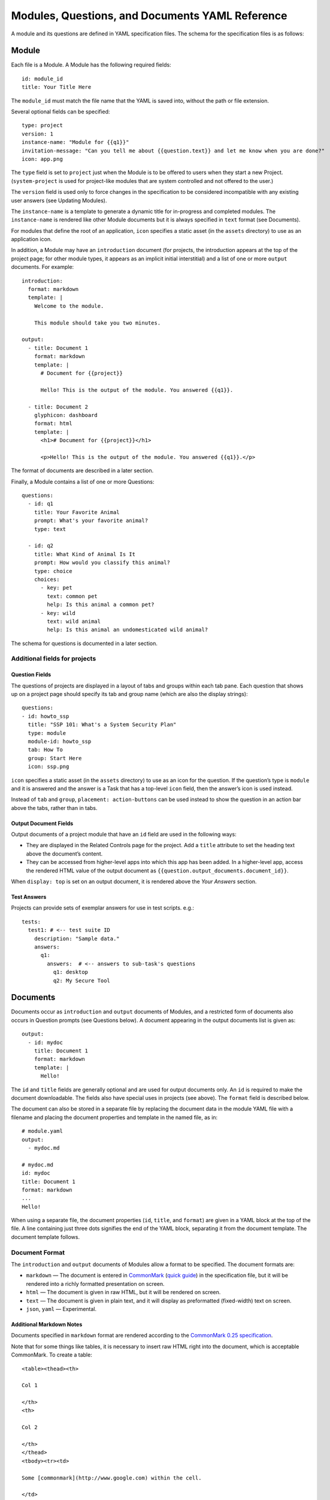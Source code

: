 .. Copyright (C) 2020 GovReady PBC

Modules, Questions, and Documents YAML Reference
================================================

A module and its questions are defined in YAML specification files. The
schema for the specification files is as follows:

Module
------

Each file is a Module. A Module has the following required fields:

::

   id: module_id
   title: Your Title Here

The ``module_id`` must match the file name that the YAML is saved into,
without the path or file extension.

Several optional fields can be specified:

::

   type: project
   version: 1
   instance-name: "Module for {{q1}}"
   invitation-message: "Can you tell me about {{question.text}} and let me know when you are done?"
   icon: app.png

The ``type`` field is set to ``project`` just when the Module is to be
offered to users when they start a new Project. (``system-project`` is
used for project-like modules that are system controlled and not offered
to the user.)

The ``version`` field is used only to force changes in the specification
to be considered incompatible with any existing user answers (see
Updating Modules).

The ``instance-name`` is a template to generate a dynamic title for
in-progress and completed modules. The ``instance-name`` is rendered
like other Module documents but it is always specified in ``text``
format (see Documents).

For modules that define the root of an application, ``icon`` specifies a
static asset (in the ``assets`` directory) to use as an application
icon.

In addition, a Module may have an ``introduction`` document (for
projects, the introduction appears at the top of the project page; for
other module types, it appears as an implicit initial interstitial) and
a list of one or more ``output`` documents. For example:

::

   introduction:
     format: markdown
     template: |
       Welcome to the module.

       This module should take you two minutes.

   output:
     - title: Document 1
       format: markdown
       template: |
         # Document for {{project}}

         Hello! This is the output of the module. You answered {{q1}}.

     - title: Document 2
       glyphicon: dashboard
       format: html
       template: |
         <h1># Document for {{project}}</h1>

         <p>Hello! This is the output of the module. You answered {{q1}}.</p>

The format of documents are described in a later section.

Finally, a Module contains a list of one or more Questions:

::

   questions:
     - id: q1
       title: Your Favorite Animal
       prompt: What's your favorite animal?
       type: text

     - id: q2
       title: What Kind of Animal Is It
       prompt: How would you classify this animal?
       type: choice
       choices:
         - key: pet
           text: common pet
           help: Is this animal a common pet?
         - key: wild
           text: wild animal
           help: Is this animal an undomesticated wild animal?

The schema for questions is documented in a later section.

Additional fields for projects
~~~~~~~~~~~~~~~~~~~~~~~~~~~~~~

Question Fields
^^^^^^^^^^^^^^^

The questions of projects are displayed in a layout of tabs and groups
within each tab pane. Each question that shows up on a project page
should specify its tab and group name (which are also the display
strings):

::

   questions:
   - id: howto_ssp
     title: "SSP 101: What's a System Security Plan"
     type: module
     module-id: howto_ssp
     tab: How To
     group: Start Here
     icon: ssp.png

``icon`` specifies a static asset (in the ``assets`` directory) to use
as an icon for the question. If the question’s type is ``module`` and it
is answered and the answer is a Task that has a top-level ``icon``
field, then the answer’s icon is used instead.

Instead of ``tab`` and ``group``, ``placement: action-buttons`` can be
used instead to show the question in an action bar above the tabs,
rather than in tabs.

Output Document Fields
^^^^^^^^^^^^^^^^^^^^^^

Output documents of a project module that have an ``id`` field are used
in the following ways:

-  They are displayed in the Related Controls page for the project. Add
   a ``title`` attribute to set the heading text above the document’s
   content.
-  They can be accessed from higher-level apps into which this app has
   been added. In a higher-level app, access the rendered HTML value of
   the output document as ``{{question.output_documents.document_id}}``.

When ``display: top`` is set on an output document, it is rendered above
the *Your Answers* section.

Test Answers
^^^^^^^^^^^^

Projects can provide sets of exemplar answers for use in test scripts.
e.g.:

::

   tests:
     test1: # <-- test suite ID
       description: "Sample data."
       answers:
         q1:
           answers:  # <-- answers to sub-task's questions
             q1: desktop
             q2: My Secure Tool

Documents
---------

Documents occur as ``introduction`` and ``output`` documents of Modules,
and a restricted form of documents also occurs in Question prompts (see
Questions below). A document appearing in the output documents list is
given as:

::

   output:
     - id: mydoc
       title: Document 1
       format: markdown
       template: |
         Hello!

The ``id`` and ``title`` fields are generally optional and are used for
output documents only. An ``id`` is required to make the document
downloadable. The fields also have special uses in projects (see above).
The ``format`` field is described below.

The document can also be stored in a separate file by replacing the
document data in the module YAML file with a filename and placing the
document properties and template in the named file, as in:

::

   # module.yaml
   output:
     - mydoc.md

   # mydoc.md
   id: mydoc
   title: Document 1
   format: markdown
   ...
   Hello!

When using a separate file, the document properties (``id``, ``title``,
and ``format``) are given in a YAML block at the top of the file. A line
containing just three dots signifies the end of the YAML block,
separating it from the document template. The document template follows.

Document Format
~~~~~~~~~~~~~~~

The ``introduction`` and ``output`` documents of Modules allow a format
to be specified. The document formats are:

-  ``markdown`` — The document is entered in
   `CommonMark <http://commonmark.org/>`__ (`quick
   guide <http://commonmark.org/help/>`__) in the specification file,
   but it will be rendered into a richly formatted presentation on
   screen.
-  ``html`` — The document is given in raw HTML, but it will be rendered
   on screen.
-  ``text`` — The document is given in plain text, and it will display
   as preformatted (fixed-width) text on screen.
-  ``json``, ``yaml`` — Experimental.

Additional Markdown Notes
^^^^^^^^^^^^^^^^^^^^^^^^^

Documents specified in ``markdown`` format are rendered according to the
`CommonMark 0.25 specification <http://commonmark.org/>`__.

Note that for some things like tables, it is necessary to insert raw
HTML right into the document, which is acceptable CommonMark. To create
a table:

::

   <table><thead><th>

   Col 1

   </th>
   <th>

   Col 2

   </th>
   </thead>
   <tbody><tr><td>

   Some [commonmark](http://www.google.com) within the cell.

   </td>
   <td>

   More *content.*

   </td></tr></tbody></table>

Some of the newlines are necessary to get CommonMark to go out of raw
HTML mode and back into parsing CommonMark.

Document Templating
~~~~~~~~~~~~~~~~~~~

All document formats are evaluated as `Jinja2
templates <http://jinja.pocoo.org/docs/dev/templates/>`__. That means
within your document you can embed special tags that are replaced prior
to the document being displayed to the user:

-  ``{{ question_id }}`` will be replaced with the user’s answer to the
   question whose ``id`` is ``question_id``. For choice-type questions,
   the value is replaced by the choice ``key``. Use
   ``{{ question_id.text }}`` to get display text. See the question
   types documentation below for details.
-  ``{% if question_id == 'value' %}....{% endif %}`` is a conditional
   block. The contents inside the block (``....``) will be included in
   the output if the condition is true. In this example, the contents
   inside the block will be included in the output if the user’s answer
   to ``question_id`` is ``value``.

Output documents and question prompts have access to the user’s answers
to questions in question variables. (The introduction document does not
have access to the user’s answers because questions have not yet been
answered.)

The following information is also available within the output template
for each question as of version ``v0.8.6``:

-  ``{{ question_id.not_yet_answered }}`` Question has not yet been
   answered.
-  ``{{ question_id.answered }}``\ Question has an answer either by user
   or was imputed, but not imputed ``null`` or answered ``null``.
-  ``{{ question_id.imputed }}`` Question considered “answered” but no
   TaskAnswerHistory record exists in the database for question meaning
   a user didn’t provide the answer.
-  ``{{ question_id.skipped }}`` Question has a null answer either
   because imputed ``null`` or the user skipped it.
-  ``{{ question_id.skipped_by_user }}`` Question has a ``null`` answer
   because used a skip button (e.g., question wasn’t imputed ``null``).
-  ``{{ question_id.skipped_reason }}`` Question’s indicated reason for
   skipping (e.g. “I don’t know” or “It doesn’t apply”)
-  ``{{ question_id.unsure }}`` If question was answered by a user, its
   unsure flag. (NOTE: Purpose of this flag was to allow users to
   indicate uncertainty in the answer. Due to usability issues however,
   this feature is currently hidden.)
-  ``{{ question_id.date_answered }}`` Question answered date.
-  ``{{ question_id.reviewed_state }}`` Question reviewed value.

All documents also have access to the project title as ``{{project}}``.

Project Documents
~~~~~~~~~~~~~~~~~

In addition to the ``output`` documents described above, a project
module may also have a ``snippet`` that defines how a project appears in
the project listing page:

::

   snippet:
     format: markdown
     template: |
       Project {{name}}

Module Assets
-------------

Modules often make use of assets outside of the YAML file.

Static Assets
~~~~~~~~~~~~~

Static assets such as images can be referenced in module content
(introductions, question prompts, and output documents). These assets
are exposed by the Q web server in its static path. Place static assets
in an ``assets`` subdirectory where the module is. When the asset is
referenced in a Markdown document template, its path will be rewritten
to be its public (virtual) path on the web server.

For example, to include an image in a module introduction add the image
in the Markdown template:

::

   module.yaml
   -----------

   ...
   format: markdown
   template: |
     ![](my_image.png)
   ...

Place the module and image files at the path:

::

   module.yaml
   assets/my_image.png

Private Assets
~~~~~~~~~~~~~~

Private assets are other files that are stored with a module but are not
exposed by the web server. The directory provides a place to store files
for internal use during module development.

Place private assets in a ``private-assets`` subdirectory next to the
module YAML file.

Questions
---------

Questions have the following required fields:

::

     - id: q1
       title: Your Favorite Animal
       prompt: What's your favorite animal?
       type: text

The question ``id`` is used to refer to this Question in other questions
and in the output documents.

The ``title`` is used to describe the Question in places where a
long-form prompt would not be appropriate.

The ``prompt`` is the text the user is prompted with when presented with
the question. The prompt is rendered like other Module documents but it
is always specified in ``markdown`` format (see Documents). The first
line (paragraph) of the prompt is shown in larger, bold type.

A question may have other optional fields that provide the user with
other information, such as:

::

       examples:
       - example: |
          First example.
       - example: |
          Second example.
       reference_text: See NIST SP 800-171 page 102.

Like the ``prompt``, each entry inside ``examples`` and the
``reference_text`` are Markdown templates.

Removing a question, changing a question type, and other changes as
noted below are incompatible changes (see Updating Modules).

Question Types
~~~~~~~~~~~~~~

``text``
^^^^^^^^

This type asks the user for a single line of free-form text. The text
cannot be empty.

A ``placeholder`` can be specified which places ghosted “placeholder”
text inside the form field when the user has not yet entered anything. A
``default`` value can be specified, instead, which fills in the field
with a value that the user can edit (or not) before submitting the
answer. The placeholder and default fields are rendered like other
Module documents — just like the ``prompt``.

``help`` text can be specified which provides an additional prompt
smaller and below the field input.

Example:

::

     - id: q1
       title: Your Favorite Animal
       prompt: What's your favorite animal?
       type: text
       placeholder: enter a type of animal
       help: Examples: dog, cat, turtle, lion

In document templates and impute conditions, the value of ``text``
questions is simply the text the user entered.

``password``
^^^^^^^^^^^^

This type asks the user for a password. It is the same as the ``text``
question type, except that a password input field is used to mask the
input. ``help`` can be specified. ``placeholder`` and ``default`` are
not allowed.

``email-address``
^^^^^^^^^^^^^^^^^

This type asks the user for an email address. It is the same as the
``text`` question type, except that the value entered must be a valid
email address. ``placeholder``, ``default``, and ``help`` can be
specified.

``url``
^^^^^^^

This type asks the user for a web address (a URL). It is the same as the
``text`` question type, except that the value entered must be a valid
web address. ``placeholder``, ``default``, and ``help`` can be
specified. The web address is not checked for existence — only the form
(syntax) of the address is checked.

``longtext``
^^^^^^^^^^^^

This type asks the user for free-form text using a large rich text input
area that allows for multiple lines of text and some simple formatting.
The text cannot be empty.

A ``default`` value can be specified, which fills in the field with a
value that the user can edit (or not) before submitting the answer. The
field is rendered like other Module documents — just like the
``prompt``. It is given in Markdown.

``help`` text can be specified which provides an additional prompt
smaller and below the field input.

In document templates and impute conditions, the value of ``longtext``
questions is the text the user entered, as a string, with rich formatted
represented in CommonMark. In document templates, the text is
automatically converted back to rich formatting.

``date``
^^^^^^^^

This type asks the user for a date.

``help`` text can be specified which provides an additional prompt
smaller and below the field input.

In document templates and impute conditions, the value of ``date``
questions is a text string in YYYY-MM-DD format.

``choice``
^^^^^^^^^^

This type asks the user to choose one of several options. The options
are given as:

::

       choices:
         - key: pet
           text: common pet
           help: Is this animal a common pet?
         - key: wild
           text: wild animal
           help: Is this animal an undomesticated wild animal?

The user must select exactly one choice.

The ``help`` text is optional. It is displayed smaller and below each
choice. (Unlike some other question types, there is no ``help`` field on
the question as a whole.)

In document templates and impute conditions, the value of ``choice``
questions is the ``key`` of the choice selected by the user. Use
``questionid.text`` to access the display text for the choice.

Removing a choice is an incompatible change (see Updating Modules).

``yesno``
^^^^^^^^^

This type is the same as ``choice`` but with built-in choices for yes
and no. It is the same as a ``choice`` question type with these choices:

::

       choices:
         - key: yes
           text: Yes
         - key: no
           text: No

The user *must* choose either yes or no.

``multiple-choice``
^^^^^^^^^^^^^^^^^^^

The ``multiple-choice`` question type is similar to the ``choice``
question type except that:

-  The user can select multiple choices.
-  In document templates and impute conditions, the value of
   ``multiple-choice`` questions is a list of the ``key``\ s of the
   choices selected by the user. When used bare, this renders as a
   comma-separated list of keys. One can use the ```|length``
   filter <http://jinja.pocoo.org/docs/dev/templates/#length>`__ and
   ``{% for ... in ... %}... {% endfor %}`` loops to access the
   individual choices the user selected. Use ``questionid.text`` to
   render a comma-separated list of the display text of the selected
   choices.
-  ``min`` and ``max`` may be specified. If ``min`` is specified, it
   must be greater than or equal to zero and requires that the user
   choose at least that many choices. If ``max`` is specified, it must
   be greater than or equal to one (and if ``min`` is specified, it must
   be at least ``min``) and requires that the user choose at most that
   number of choices.

Increasing the ``min`` or decreasing the ``max`` are incompatible
changes (see Updating Modules).

``datagrid``
^^^^^^^^^^^^

The ``datagrid`` question type is similar to the ``multiple-choice``
question type except that:

-  An array of fields define columns for tabular data (AKA “datagrid”).
-  Users can enter as many rows of data as desired.
-  Results are usually displayed as a table.
-  ``min`` and ``max`` may be specified. If ``min`` is specified, it
   must be greater than or equal to zero and requires that the user add
   at least that many rows. If ``max`` is specified, it must be greater
   than or equal to one (and if ``min`` is specified, it must be at
   least ``min``) and prevents the user from adding more than that
   number rows.
-  ``render`` key can be added and set to ``vertical`` to force the
   tabular data to render in a vertical format with the fields listed
   vertically on the side instead of horizontally. This is good for
   rendering information about a single, multi-field entry such as an
   address or Point of Contact.

Increasing the ``min`` or decreasing the ``max`` are incompatible
changes (see Updating Modules).

``integer``
^^^^^^^^^^^

This question type asks for a numeric, integer input.

If ``min`` and ``max`` are set, then the value is restricted to that
range. If ``min`` is omitted, then negative numbers are allowed!

As with the text question types, ``placeholder`` and ``help`` text can
also be specified.

In document templates and impute conditions, the value of ``integer``
questions is the numeric value entered by the user.

``real``
^^^^^^^^

This question type asks for a numeric input, allowing for real
(floating-point) numbers.

If ``min`` and ``max`` are set, then the value is restricted to that
range. If ``min`` is omitted, then negative numbers are allowed!

As with the text question types, ``placeholder`` and ``help`` text can
also be specified and in document templates and impute conditions the
value of these questions is the numeric value entered by the user. .

``file``
^^^^^^^^

This question type asks the user to upload a file.

``help`` text can also be specified, as in the text question types.

By default, any type of file is permitted to be uploaded. If the
optional ``file-type`` field is set, the uploaded file is validated to
be of a particular type. Supported values for the ``file-type`` field
are:

-  ``image``: Ensures the file is an image. The uploaded file is
   converted to PNG format internally.

If ``file-type`` is ``image``, then some image transformation can be
run, e.g.:

::

   - id: logo
     title: Logo
     prompt: Upload a logo.
     type: file
     file-type: image
     image:
       max-size:
         width: 60
         height: 60

If ``image->max-size`` is given, then the image will be resized prior to
being saved internally so that its width and height do not exceed the
given dimensions.

In document templates and impute conditions, the value of these
questions is a Python dict (JSON object) containing ``url`` (a download
URL) and ``size`` (in bytes) fields.

``module``, ``module-set``
^^^^^^^^^^^^^^^^^^^^^^^^^^

These question type prompt the user to select another completed module
as the answer to the question. The ``module-id`` field specifies the ID
of another module specification. The ``module`` question type allows for
a single other module to answer the question. The ``module-set``
question type allows for zero or more other modules to answer the
question.

The ``module-id`` field specifies a module ID as it occurs in the ``id``
field of another YAML file in the same application.

Example
'''''''

Here’s an example of the ``module`` question type:

::

     - id: evidence
       title: Evidence
       type: module
       module-id: evidence
       prompt: |
         Provide evidence of your properly configured firewall, if possible.
       impute:
         - condition: not(have_other_dmz == 'ad_hoc_dmz')
           value: ~

App protocols
'''''''''''''

Instead of using ``module-id``, a ``protocol`` can be specified instead.
A protocol is a globally unique identifier that apps in the Compliance
Store use to indicate that their questions and output documents meet a
certain criteria (i.e. implement the protocol). When a user attempts to
answer a ``module`` or ``module-set`` question that uses ``protocol``
instead of ``module-id``, instead of starting a particular named module,
the user instead can start any app from the Compliance Store that
implements the protocol.

For example:

::

     - id: evidence
       title: Evidence
       type: module
       protocol: govready.com/apps/compliance/2017/nist-sp-800-171-r1-ssp
       prompt: |
         Provide evidence of your properly configured firewall, if possible.

When a user answers this question, they will be redirected to the
Compliance Store but will be offered only apps that implement the
protocol ``govready.com/apps/compliance/2017/nist-sp-800-171-r1-ssp``.

An app implements a protocol by having a ``protocol:`` field at the top
level of the app’s YAML specification file with the same value. For
instance, the following app would be offered in the Compliance Store for
this example question:

::

   id: app
   title: My App
   type: project
   protocol: govready.com/apps/compliance/2017/nist-sp-800-171-r1-ssp

Both protocol fields can be either a single string or a list of strings.
When the question ``protocol`` value is a list, then only apps which
implement all of the listed protocols will be offered.

Question type details
'''''''''''''''''''''

Changing the ``module-id`` or ``protocol`` is considered an incompatible
change (see Updating Modules), and if the referenced Module’s
specification is changed on disk in an incompatible way with existing
user answers, the Module in which the question occurs is also considered
to have an incompatible change. Thus an incompatible change in a module
triggers an incompatible change in any other Module that refers to it
(and so on recursively).

In document templates and impute conditions, the value of ``module``
questions is a dictionary of the answers to that module. For example, if
``q5`` is the ID of a question whose type is ``module``, then
``{{q5.q1}}`` will provide the answer to ``q1`` within the module the
user selected that answers ``q5``.

``interstitial``
^^^^^^^^^^^^^^^^

An ``interstitial`` question is not really a question at all! The
``prompt`` contains template content, as with other questions, but it is
typically longer content with deeper explanatory text. The user is not
asked to enter any information.

In document templates and impute conditions, the value of
``interstitial`` questions is always a null value.

``raw``
^^^^^^^

This type is meant for questions that are always imputed (i.e. that are
never presented to the user) and where the answer value can be any
JSON-serializable Python data structure, as given by the impute value
(see Imputing Answers below).

This question type should be avoided if one of the other question types
specifies a more narrow data type. For instance, if the imputed value is
always a string, the ``text`` or ``longtext`` question types should be
used instead.

Imputing Answers
~~~~~~~~~~~~~~~~

The answer to one question may provide the answer to another. In such
cases, the latter question is said to have an imputed value and the user
is not asked to answer the question. To impute a value, specify on the
question whose value is being imputed:

::

   impute:
     - condition: q1 == 'no'
       value: don't know

This example says that if the answer to ``q1`` is ``no``, then the
answer to this question is ``don't know``.

The ``condition`` is a `Jinja2
expression <http://jinja.pocoo.org/docs/dev/templates/#expressions>`__.
Any question can be referred to in the expression (by its ``id``).
Questions are tested on their internal values. For ``choice`` and
``multiple-choice`` questions, their values are their ``key``\ s, not
their label text, and ``multiple-choice`` questions are *lists* of keys.
If ``condition`` is omitted, the imputed value is always taken (i.e. the
condition is implicitly met).

The ``value`` provided must be a valid value for the question type it is
a part of. For ``choice`` questions, the value must be a choice ``key``,
not the label text. For ``multiple-choice`` questions, the value must be
a *list* of keys.

Multiple condition/value blocks can be provided. They are evaluated in
order, with the first matching condition taking precedence.

::

   impute:
     - condition: q1 == 'no'
       value: I don't know.
     - condition: q1 == 'yes'
       value: I do know.

The ``value`` field can be evaluated as a `Jinja2
expression <http://jinja.pocoo.org/docs/dev/templates/#expressions>`__,
just like the condition, if ``value-mode`` is set to ``expression``.
This can be used to pull forward the answers of previous questions:

::

   impute:
     - condition: q1 == 'same-as-q0'
       value: q0
       value-mode: expression

``value-mode`` can also be ``template`` to evaluate the value as a
Jinja2 template, which will yield a text value.

In both conditions and ``expression``-type values, as well as in
documents, the variables you can use are:

-  ``id``\ s of questions in the module
-  ``question_id.subquestion_id`` to access questions within the tasks
   that are assigned as answers to ``module``-type questions
-  ``project``, which gives the project name
-  ``project.question_id``, ``project.question_id.subquestion_id``, etc.
   to access questions within the project
-  ``organization``, which gives the organization name

We also have a function to retrieve the URL of a module’s static assets,
e.g.:

::

   <script src="{{static_asset_path_for('myscript.js')}}"></script>

Question Order
--------------

The order in which Questions are asked is determined through an
algorithm. The algorithm determines which questions need to be asked
before other questions and which need to be asked in order to generate
the output documents.

The only Questions that are asked of the user are those that are
mentioned in any of the output templates or other Questions that
required to be asked before those mentioned Questions can be answered.

If a Question mentions another question in its prompt text or impute
conditions, the other question must be answered first. A Question can
also list other Questions that should be answered first as:

::

   ask-first:
    - q1
    - q2

Updating Modules
----------------

When a Module file specification is changed, the change is considered
“compatible” or “incompatible” with existing user answers.

Many changes are “compatible”: Changing the introduction or output
documents, question prompts, and adding new questions and choices are
all compatible changes. These changes can be made “live” on any existing
user answers.

Other changes are “incompatible”: Removing a choice is an incompatible
change because a user may have already chosen it. Removing a question is
incompatible because it would result in a loss of user data.

When there is an incompatible change in a Module specification, a new
iteration of the Module will be stored in the program database but
existing user answers will continue to be tied to the previous iteration
of the Module specification.
